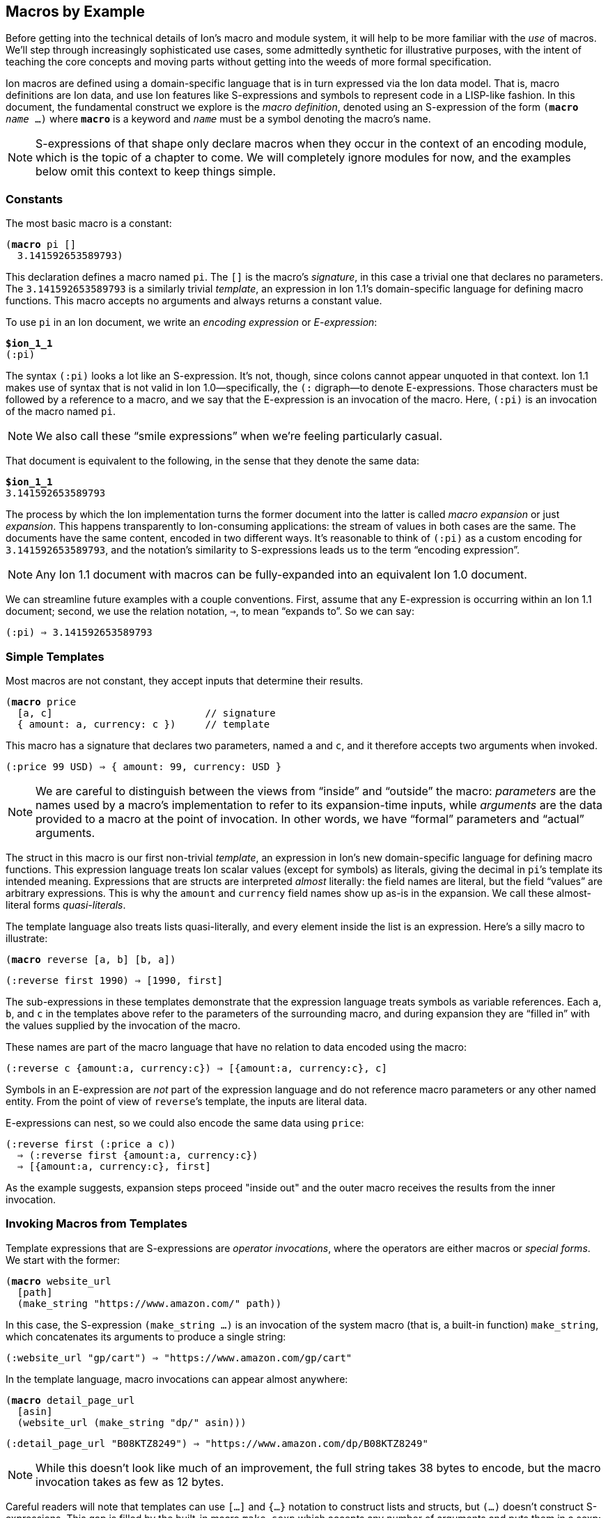 [[sec:macroexample]]
== Macros by Example

:mrk: subs="+normal"


Before getting into the technical details of Ion’s macro and module system, it will help to be more
familiar with the _use_ of macros.  We’ll step through increasingly sophisticated use cases, some
admittedly synthetic for illustrative purposes, with the intent of teaching the core concepts and
moving parts without getting into the weeds of more formal specification.

Ion macros are defined using a domain-specific language that is in turn expressed via the Ion
data model. That is, macro definitions are Ion data, and use Ion features like S-expressions and
symbols to represent code in a LISP-like fashion.  In this document, the fundamental construct we
explore is the _macro definition_, denoted using an S-expression of the form `(*macro* _name_ …)`
where `*macro*` is a keyword and `_name_` must be a symbol denoting the macro's name.

NOTE: S-expressions of that shape only declare macros when they occur in the context of an encoding
module, which is the topic of a chapter to come.  We will completely ignore modules for now, and
the examples below omit this context to keep things simple.


=== Constants

The most basic macro is a constant:


[{mrk}]
----
(*macro* pi []
  3.141592653589793)
----

This declaration defines a macro named `pi`.  The `[]` is the macro’s _signature_, in this
case a trivial one that declares no parameters.  The `3.141592653589793` is a similarly trivial
_template_, an expression in Ion 1.1's domain-specific language for defining macro functions.
This macro accepts no arguments and always returns a constant value.

To use `pi` in an Ion document, we write an _encoding expression_ or _E-expression_:

[{mrk}]
----
*$ion_1_1*
(:pi)
----

The syntax `(:pi)` looks a lot like an S-expression.  It’s not, though, since colons
cannot appear unquoted in that context.  Ion 1.1 makes use of syntax that is not valid in Ion
1.0—specifically, the `(:` digraph—to denote E-expressions.  Those characters must be followed by
a reference to a macro, and we say that the E-expression is an invocation of the macro.  Here,
`(:pi)` is an invocation of the macro named `pi`.

NOTE: We also call these “smile expressions” when we’re feeling particularly casual.

That document is equivalent to the following, in the sense that they denote the same data:

[{mrk}]
----
*$ion_1_1*
3.141592653589793
----

The process by which the Ion implementation turns the former document into the latter is called
_macro expansion_ or just _expansion_.  This happens transparently to
Ion-consuming applications: the stream of values in both cases are the same.  The documents have
the same content, encoded in two different ways.  It’s reasonable to think of `(:pi)` as a custom
encoding for `3.141592653589793`, and the notation’s similarity to S-expressions leads us to the
term “encoding expression”.

NOTE: Any Ion 1.1 document with macros can be fully-expanded into an equivalent Ion 1.0 document.

We can streamline future examples with a couple conventions.  First, assume that any E-expression
is occurring within an Ion 1.1 document;
second, we use the relation notation, `⇒`, to mean “expands to”.  So we can say:

----
(:pi) ⇒ 3.141592653589793
----


=== Simple Templates

Most macros are not constant, they accept inputs that determine their results.

[{mrk}]
----
(*macro* price
  [a, c]                          // signature
  { amount: a, currency: c })     // template
----

This macro has a signature that declares two parameters, named `a` and `c`, and it
therefore accepts two arguments when invoked.

----
(:price 99 USD) ⇒ { amount: 99, currency: USD }
----

NOTE: We are careful to distinguish between the
views from “inside” and “outside” the macro: _parameters_ are the names used by a macro’s
implementation to refer to its expansion-time inputs, while _arguments_ are the data provided to a
macro at the point of invocation. In other words, we have “formal” parameters and “actual”
arguments.

The struct
in this macro is our first non-trivial _template_, an expression in Ion’s new domain-specific language
for defining macro functions.  This expression language treats Ion scalar values (except for
symbols) as literals, giving the decimal in ``pi``’s template its intended meaning.  Expressions
that are structs are interpreted _almost_ literally: the field names are literal, but the field
“values” are arbitrary expressions.  This is why the `amount` and `currency` field names show up
as-is in the expansion.  We call these almost-literal forms _quasi-literals_.

The template language also treats lists quasi-literally, and every element inside the list is an
expression.  Here’s a silly macro to illustrate:

[{mrk}]
----
(*macro* reverse [a, b] [b, a])
----
----
(:reverse first 1990) ⇒ [1990, first]
----

The sub-expressions in these templates demonstrate that the expression language treats symbols as
variable references.  Each `a`, `b`, and `c` in the templates above refer to the parameters of the
surrounding macro, and during expansion they are “filled in” with the values supplied by
the invocation of the macro.

These names are part of the macro language that have no relation to data encoded using the macro:

----
(:reverse c {amount:a, currency:c}) ⇒ [{amount:a, currency:c}, c]
----

Symbols in an E-expression are _not_ part of the expression language and do not reference macro
parameters or any other named entity.
From the point of view of ``reverse``’s template, the inputs are literal data.

E-expressions can nest, so we could also encode the same data using `price`:

----
(:reverse first (:price a c))
  ⇒ (:reverse first {amount:a, currency:c})
  ⇒ [{amount:a, currency:c}, first]
----

As the example suggests, expansion steps proceed "inside out" and the outer macro receives the
results from the inner invocation.


=== Invoking Macros from Templates

Template expressions that are S-expressions are _operator invocations_, where the operators are
either macros or _special forms_.  We start with the former:

[{mrk}]
----
(*macro* website_url
  [path]
  (make_string "https://www.amazon.com/" path))
----

In this case, the S-expression `(make_string …)` is an invocation of the system macro (that is, a
built-in function) `make_string`, which concatenates its arguments to produce a single string:

----
(:website_url "gp/cart") ⇒ "https://www.amazon.com/gp/cart"
----

In the template language, macro invocations can appear almost anywhere:

[{mrk}]
----
(*macro* detail_page_url
  [asin]
  (website_url (make_string "dp/" asin)))
----
----
(:detail_page_url "B08KTZ8249") ⇒ "https://www.amazon.com/dp/B08KTZ8249"
----

NOTE: While this doesn’t look like much of an improvement, the full string takes 38 bytes to encode,
but the macro invocation takes as few as 12 bytes.

Careful readers will note that templates can use `[…]` and `{…}` notation to construct lists and
structs, but `(…)` doesn't construct S-expressions.  This gap is filled by the built-in macro
`make_sexp` which accepts any number of arguments and puts them in a sexp:

[{mrk}]
----
(*macro* double_sexp [val] (make_sexp val val))
----
----
(:make_sexp true 19.3 null) ⇒ (true 19.3 null)
(:double_sexp double) ⇒ (double double)
----


==== E-expressions Versus S-expressions

We've now seen two ways to invoke macros, and their difference deserves thorough exploration.

An E-expression is an encoding artifact of a serialized Ion document. It has no intrinsic meaning
other than the fact that it represents a macro invocation.  The meaning of the document can only
be determined by expanding the macro, passing the E-expression's arguments to the function
defined by the macro.  This all happens as the Ion document is parsed, transparent to the reader
of the document.  In casual terms, E-expressions are expanded away before the application sees
the data.

Within the template-expression language, you can define new macros in terms of other macros, and
those invocations are written as S-expressions.  Unlike E-expressions, these are normal Ion data
structures, consumed by the Ion system and interpreted as code.  Further, they only exist in the
context of a macro definition, inside an encoding module, while E-expressions can occur
_anywhere_ in an Ion document.

WARNING: It's entirely possible to write a macro that can generate all or part of a macro
definition.  We don't recommend that you spend time considering such things at this point.

These two invocation forms are syntactically aligned in their calling convention, but are
distinct in context and "immediacy".  E-expressions occur anywhere and are invoked immediately,
as they are parsed.  S-expression invocations occur only within macro definitions, and are only
invoked if and when that code path is ever executed by invocation of the surrounding macro.


=== Special Form: `*literal*`

When a template-expression is syntactically an S-expression, its first
element must be a symbol that matches either a set of keywords denoting the special forms, or the
name of a previously-defined macro.  The interpretation of the S-expression’s remaining elements
depends on how the symbol resolves.  In the case of macro invocations, we’ve seen above that the
following elements are (so far!) arbitrary template expressions, but for special forms that’s not
always the case. The `*literal*` form makes this clear:

[{mrk}]
----
(*macro* USD_price [dollars] (price dollars (*literal* USD)))
----
----
(:USD_price 12.99) ⇒ { amount: 12.99, currency: USD }
----

In this template, we can’t just write `(price dollars USD)` because the symbol `USD` would be
treated as an unbound variable reference and a syntax error, so we turn it into literal data by
“escaping” it with `*literal*`.

TIP: Our documents use bold typewriter face to distinguish special forms and keywords from symbols
referencing macros and parameters.

The critical point is that special forms are “special” precisely because they cannot be expressed
as macros and must therefore receive bespoke syntactic treatment.  Since the elements of
macro-invocation expressions are themselves expressions, when you want something to _not_ be
evaluated that way, it must be a special form.

Finally, these special forms are part of the template language itself, and are not visible to
encoded data: the E-expression `(:literal foo)` must necessarily refer to some user-defined macro
named `literal`, not to this special form.  As an aside, there is no need for such a form in
E-expressions, because in that context symbols and S-expressions are not “evaluated”, and
everything is literal except for E-expressions (which are not data, but encoding artifacts).

NOTE: Ion 1.1 defines a number of built-in macros and special forms. While this document covers
the highlights, it is not a complete reference to all features.


=== Parameter Types

In our examples so far, the macro signatures have been simple lists of parameter names, and each
parameter accepts a value of any type.  But this is often undesirable, since the resulting output
could violate the intended schema or the macro-expansion could fail in hard-to-diagnose ways:

[{mrk}]
----
(:detail_page_url [true]) ⇒ _**error**: make_string expects a string_
----

This E-expression cannot be expanded because `make_string` requires its arguments to be textual
values, and `[true]` is not a string or symbol.  But this failure happens within the
implementation of `detail_page_url`, not the point where the error occurred.  In this example,
those points are only one step removed, but it’s not hard to imagine macros where the call stack is
deep enough to make diagnosis difficult.

To detect problems close to their source, macro signatures can declare type constraints on their parameters:

[{mrk}]
----
(*macro* detail_page_url
  [(asin *string* *!*)]
  (website_url (make_string "dp/" asin)))
----

This example reveals additional syntax for parameter declarations.  So far, a parameter was
declared by a symbol denoting its name, now we have an S-expression containing a name, a type,
and a _cardinality_. Here the parameter's name is `asin`, its type is `string`, and its cardinality
is `*!*` meaning that a single value is expected.
The intended input domain is now clear and the Ion parser can emit an error sooner:

[{mrk}]
----
(:detail_page_url [true]) ⇒ _**error**: detail_page_url expects a string_
----

In this context the types include all the normal “concrete” Ion types, abstract
supertypes like `*number*`, `*text*`, and `*lob*`, and the unconstrained “top type” `*any*`.
The latter is the default type, and the signature `[foo]` is equivalent to `[(foo *any* *{asterisk}*)]`
meaning that the parameter `foo` accepts zero or more values of any type.

TIP: These types also serve a second purpose: they can allow the binary encoding to be more compact by
avoiding type tags or using fixed-width values.


=== Cardinality: Rest Parameters

Sometimes we want a macro to accept an arbitrary number of arguments, in particular _all the rest
of them_.  The `make_string` macro is one of those, concatenating all of its arguments into a
single string:

----
(:make_string)                 ⇒ ""
(:make_string "a")             ⇒ "a"
(:make_string "a" "b"    )     ⇒ "ab"
(:make_string "a" "b" "c")     ⇒ "abc"
(:make_string "a" "b" "c" "d") ⇒ "abcd"
----

To make this work, the definition of make_string is effectively:

[{mrk}]
----
(*macro* make_string [(parts *text \...*)] …)
----

This says that `parts` is a _rest parameter_ accepting zero or more arguments of type `*text*`.
The `*\...*` modifier can only occur on the last parameter, declaring that “all the rest” of the
arguments will be passed to that one name.

NOTE: The Ion grammar treats identifiers like `text` and operators like `\...` as separate tokens
regardless of whether they are separated by whitespace.  We think it's easier to read without
whitespace and will use that convention from now on.

At this point our distinction between parameters and arguments becomes apparent, since
they are no longer one-to-one: this macro with one parameter can be invoked with one argument, or
twenty, or none. We describe the acceptable number of values for a parameter as its
_cardinality_.  In the examples so far, all parameters have had _exactly-one_ cardinality, while
`parts` has _zero-or-more_ cardinality.  We’ll see additional cardinalities soon!

TIP: To declare a rest parameter that requires at least one value, use the `*\...+*` modifier.


=== Arguments and Results are Streams

The inputs to and results from a macro are modeled as streams of values.
When a macro is invoked, each argument produces a stream of values,
and within the macro definition, each parameter name refers to the corresponding stream,
not to a specific value.  The declared cardinality of a parameter constrains the number of
elements produced by its stream, and is verified by the macro expansion system.

More generally, the results of all template expressions are streams.  While most expressions
produce a single value, various macros and special forms can produce zero or more values.

We have everything we need to illustrate this, via another system macro, `values`:

[{mrk}]
----
(*macro* values [(vals *any\...*)] vals)
----

[{mrk}]
----
(:values 1)           ⇒ 1
(:values 1 true null) ⇒ 1 true null
(:values)             ⇒ _nothing_
----

The `values` macro accepts any number of arguments and returns their values, effectively a
multi-value identity function.  We can use this to explore how streams combine in E-expressions.


==== Splicing in Encoded Data

When an E-expression occurs at top-level or within a list or S-expression, the results are
spliced into the surrounding container:

----
[first, (:values), last]          ⇒ [first, last]
[first, (:values "middle"), last] ⇒ [first, "middle", last]
(first (:values left right) last) ⇒ (first left right last)
----

This also applies wherever a <<tagless,tagged type>> can appear inside an E-expression:

----
(first (:values (:values left right) (:values)) last) ⇒ (first left right last)
----

Note that each argument-expression always maps to one parameter, even when that expression
returns too-few or too-many values.

[{mrk}]
----
(*macro* reverse [(a *any!*), (b *any!*)] // Recall that ! means "exactly one value"
  [b, a])
----

[{mrk}]
----
(:reverse (:values 5 USD))   ⇒ _**error**: 'reverse' expects 2 arguments, given 1_
(:reverse 5 (:values) USD)   ⇒ _**error**: 'reverse' expects 2 arguments, given 3_
(:reverse (:values 5 6) USD) ⇒ _**error**: argument 'a' expects 1 value, given 2_
----

In this example, the parameters expect exactly one argument, producing exactly one value.  When
the cardinality allows multiple values, then the argument result-streams are concatenated.  We saw
this (rather subtly) above in the nested use of `values`, but can also illustrate using the
rest-parameter to `make_string`, which we'll expand here in steps:

----
(:make_string (:values) a (:values b (:values c) d) e)
  ⇒ (:make_string a (:values b (:values c) d) e)
  ⇒ (:make_string a (:values b c d) e)
  ⇒ (:make_string a b c d e)
  ⇒ "abcde"
----

Splicing within sequences is straightforward, but structs are trickier due to their key/value
nature.  When used in field-value position, each result from a macro is bound to the field-name
independently, leading to the field being repeated or even absent:

----
{ name: (:values) }          ⇒ { }
{ name: (:values v) }        ⇒ { name: v }
{ name: (:values v ann::w) } ⇒ { name: v, name: ann::w }
----

An E-expression can even be used in place of a key-value pair, in which case it must return
structs, which are merged into the surrounding container:

[{mrk}]
----
{ a:1, (:values), z:3 }             ⇒ { a:1, z:3 }
{ a:1, (:values {}), z:3 }          ⇒ { a:1, z:3 }
{ a:1, (:values {b:2}), z:3 }       ⇒ { a:1, b:2, z:3 }
{ a:1, (:values {b:2} {z:3}), z:3 } ⇒ { a:1, b:2, z:3, z:3 }

{ a:1, (:values key "value") } ⇒ _**error**: struct expected for splicing into struct_
----


==== Splicing in Template Expressions

The preceding examples demonstrate splicing of E-expressions into encoded data, but similar
stream-splicing occurs within the template language, making it trivial to convert a stream to a
list:

[{mrk}]
----
(*macro* int_list
  [(vals **int\...**)]
  [ vals ])
(*macro* clumsy_bag
  [(elts **any\...**)]
  { '': elts })
----
----
(:int_list)   ⇒ []
(:clumsy_bag) ⇒ {}

(:int_list 1 2 3)    ⇒ [1, 2, 3]
(:clumsy_bag true 2) ⇒ {'':true, '':2}
----

Streams and lists are different, there’s no flattening involved, and declared
types are verified:

[{mrk}]
----
(:int_list 1 [2] 3) ⇒ _**error**: [2] is not an int_
----

TODO: demonstrate splicing in TDL macro invocations


=== Mapping Templates Over Streams: `*for*`

Another way to produce a stream is via a mapping form.  The `*for*` special form evaluates a
template once for each value provided by a stream or streams.  Each time, a local variable is
created and bound to the next value on the stream.

[{mrk}]
----
(*macro* prices
  [(currency *symbol!*), (amounts *number\...*)]
  (*for* [(amt amounts)]                          // <1>
    (price amt currency)))
----

<1> The first subform of `*for*` is a list of binding pairs, S-expressions containing a variable
names and a template expressions.  Here, that template expression is simply a parameter
reference, so each individual value from the `amounts` is bound to the name `amt` before the
`price` invocation is expanded.

----
(:prices GBP 10 9.99 12.)
  ⇒ {amount:10, currency:GBP} {amount:9.99, currency:GBP} {amount:12., currency:GBP}
----

More than one stream can be iterated in parallel, and iteration terminates when any stream
becomes empty.

[{mrk}]
----
(*macro* zip [(front *any{asterisk}*), (back *any{asterisk}*)]
  (*for* [(f front),
        (b back)]
    [f, b]))
----
----
(:zip [1, 2, 3] [a, b])
  ⇒ [1, a] [2, b]
----

NOTE: This termination rule is under discussion; see
https://github.com/amazon-ion/ion-docs/issues/201


=== Empty Streams: `*void*`

The empty stream is an important edge case that requires careful handling and communication.
We'll use the term _void_ to mean “empty stream”.  We’ll even mint the word _voidable_ to
describe parameters that can accept empty streams, like the ``*\...*``s above.

Correspondingly, the built-in macro `void` accepts no values and produces an empty stream:

----
(:int_list (:void)) ⇒ []
(:int_list 1 (:void) 2) ⇒ [1, 2]
[(:void)]   ⇒ []
{a:(:void)} ⇒ {}
----

When used as a macro argument, a `void` invocation (like any other expression) counts as one
argument:

[{mrk}]
----
(:pi (:void)) ⇒ _**error**: 'pi' expects 0 arguments, given 1_
----

The special-case E-expression `(:)` is synonymous with `(:void)` and is useful as a more succinct
expression of absent arguments:

----
(:int_list (:)) ⇒ []
(:int_list 1 (:) 2) ⇒ [1, 2]
----

TIP: While `void` and `values` both produce the empty stream, the former is preferred for
clarity of intent and terminology.


=== Other Cardinalities

As described earlier, parameters are all streams of values, but the number of values can be
controlled by the parameter's cardinality.  So far we have seen the `*!*` (exactly-one) and `*\...*`
(zero-or-more) cardinality modifiers, and in total there are six:

[cols="1,1"]
|===
|*Modifier* |*Cardinality*
| `*!*`     |exactly-one value
| `*?*`     |zero-or-one value
| `*+*`     |one-or-more values
| `***`     |zero-or-more values
| `*\...*`  |zero-or-more values, as "rest" arguments
| `*\...+*` |one-or-more values, as "rest" arguments
|===


==== Exactly-One

Many parameters expect exactly one value and thus have _exactly-one cardinality_.
We've seen that his is expressed by writing the `*!*` modifier after the parameter type.

This cardinality means that the parameter requires a stream producing a single value, so one
might refer to them as _singleton streams_ or just _singletons_ colloquially.


==== Zero-or-One

A parameter with the modifier `*?*` has _zero-or-one cardinality_, which is much like
exactly-one cardinality, except the parameter is voidable.  That is, it accepts an empty-stream
argument as a way to denote an absent parameter.

[{mrk}]
----
(*macro* temperature
  [(degrees *decimal!*), (scale *symbol?*)]
  {degrees: degrees, scale: scale})
----

Since the scale is voidable, we can pass it void:

----
(:temperature 96 F)    ⇒ {degrees:96, scale:F}
(:temperature 283 (:)) ⇒ {degrees:283}
----

Note that the result’s `scale` field has disappeared because no value was provided.  It would be
more useful to fill in a default value, and to do that we introduce a special form that can
detect void:

[{mrk}]
----
(*macro* temperature
  [(degrees *decimal!*), (scale *symbol?*)]
  {degrees: degrees, scale: (*if_void* scale (*literal* K) scale)})
----
----
(:temperature 96 F)    ⇒ {degrees:96,  scale:F}
(:temperature 283 (:)) ⇒ {degrees:283, scale:K}
----

The `*if_void*` form is if/then/else syntax testing stream emptiness. It has three sub-expressions,
the first being a stream to check. If and only if that stream is void (it produces no
values), the second sub-expression is expanded and its results are returned by the `*if_void*`
expression. Otherwise, the third sub-expression is expanded and returned.

NOTE: Exactly one branch is expanded, because otherwise the void stream might be used in a context
that requires a value, resulting in an errant expansion error.

To refine things a bit further, trailing voidable arguments can be omitted entirely:

----
(:temperature 283) ⇒ {degrees:283, scale:K}
----


==== Zero-or-More

A parameter with the modifier `***` has _zero-or-more cardinality_.  This modifier behaves the
same as `*\...*` from the perspective of its template, but it can be used in any position, not
just last place.

[{mrk}]
----
(*macro* prices
  [(amount *number{asterisk}*), (currency *symbol!*)]
  (*for* [(amt amount)]
    (price amt currency)))
----

The calling convention for `***` is different from `*\...*` since the “all the rest”
convention can’t be used to draw the boundaries of the stream.  Instead, we need a single
expression that produces the desired values:

[{mrk}]
----
(:prices (:) JPY)               ⇒ _void_
(:prices 54 CAD)                ⇒ {amount:54, currency:CAD}
(:prices (:values 10 9.99) GBP) ⇒ {amount:10, currency:GBP} {amount:9.99, currency:GBP}
----


==== One-or-More

A parameter with the modifier `*+*` has _one-or-more cardinality_, which works like `***` except
the resulting stream must produce at least one value.  To continue using our `prices` example:

[{mrk}]
----
(*macro* prices
  [(amount *number+*), (currency *symbol!*)]
  (*for* [(amt amount)]
    (price amt currency)))
----

[{mrk}]
----
(:prices (:) JPY) ⇒ _**error**: at least one value expected for + parameter_
(:prices 54 CAD)                ⇒ {amount:54, currency:CAD}
(:prices (:values 10 9.99) GBP) ⇒ {amount:10, currency:GBP} {amount:9.99, currency:GBP}
----

A macro's final parameter can use a variant of rest parameters with one-or-more cardinality,
denoted by the `*\...+*` modifier:

[{mrk}]
----
(*macro* thanks [(names *text\...+*)]
  (make_string "Thank you to my Patreon supporters:\n"
    (for [(n names)]
      (make_string "  * " n "\n"))))
----

[{mrk}]
----
(:thanks) ⇒ _**error**: at least one value expected for \...+ parameter_

(:thanks Larry Curly Moe) =>
'''\
Thank you to my Patreon supporters:
  * Larry
  * Curly
  * Moe
'''
----


=== Grouped Parameters

The non-rest versions of multi-value parameters can be annoying to invoke, since they require the
use of `values` or some other template to produce the stream of values.  To streamline invocation,
a macro can opt-in to special syntax that uses a list as delimiting syntax to group the
applicable sub-expressions.  This is denoted by wrapping the parameter's type in `[]`:

[{mrk}]
----
(*macro* prices
  [(amount *[number]{asterisk}*), (currency *symbol!*)]
  (*for* [(amt amount)]
    (price amt currency)))
----

This is referred to as a _grouped parameter_, and at invocation it requires a list delimiting its
_argument group_:

----
(:prices [1, 2, 3] GBP) ⇒ {amount:1, currency:GBP}
                          {amount:2, currency:GBP}
                          {amount:3, currency:GBP}
----

Within the group, the invocation can have any number of arguments, including macro invocations.
The macro parameter produces the results of those expressions, concatenated into a
single stream, and the expander verifies that each value on that stream is acceptable by the
parameter’s declared type.

----
(:prices [1, (:values 2 3), 4] GBP) ⇒ {amount:1, currency:GBP}
                                      {amount:2, currency:GBP}
                                      {amount:3, currency:GBP}
                                      {amount:4, currency:GBP}
----

[IMPORTANT]
====
To avoid ambiguity, the delimiter is required even for singleton values.  Consider this
macro:

[{mrk}]
----
(*macro* ouch [(stuff *[list]{asterisk}*)] …)
----

Without this rule, the E-expression `(:ouch [])` would be ambiguous whether the parameter was
intended to be void or a singleton empty-list value.
====

The parameter declaration `(amount *[number]{asterisk}*)` includes both grouping and
cardinality modifiers because those concepts are separate: grouping says whether multiple
_arguments_ can be provided, while cardinality describes the number of _values_ those argument(s)
must produce.  This means that the declaration `(amount *[number]+*)` is also possible,
indicating that the sequence of arguments must produce at least one value.

TIP: Rest parameters are effectively another grouping mode, so they cannot be combined with `[]`.

TIP: Grouped parameters cannot use the `*?*` and `*!*` cardinalities; there's no point in
requiring a list when no more than one value can be produced.

Delimiting sequences and `values` expressions may appear similar because they both denote streams
of values, but they are not interchangeable:

[{mrk}]
----
(:prices (:values 10 9.99 12.) GBP) ⇒ _**error**: delimiting list or sexp expected_
(:prices (:) GBP)                   ⇒ _**error**: delimiting list or sexp expected_
----

That’s because the binary representation of these parameters uses a tagless format for these
delimiters to keep the common case as dense as possible. It’s not possible to replace that
container with a macro invocation, and the text form mirrors that limitation. If the parameter
type allows (see <<tagless>>), you can call a macro inside the delimiter, with no loss of
generality:

----
(:prices [(:values 10)] GBP) ⇒ {amount:10, currency:GBP}
----


=== Optional Arguments

When a trailing parameter is voidable, an invocation can omit its corresponding arguments or
group, as long as no following parameter is being given an argument or group.  We’ve seen
this as applied to `*\...*` rest-parameters, but it also applies to `*?*` and `*{asterisk}*`
parameters,
with or without groups:

[{mrk}]
----
(*macro* optionals
  [(a *[any]{asterisk}*), (b *any?*), (c *any!*), (d *[any]{asterisk}*), (e *any?*), (f *any\...*)]
  (make_list a b c d e f))
----

Since `d`, `e`, and `f` are all voidable, they can be omitted by invokers.  But `c` is required so
`a` and `b` must always be present, at least as an empty group:

----
(:optionals [] (:) "value for c") ⇒ ["value for c"]
----

Now `c` receives the symbol `for_c` while the other parameters are all void.  If we want to provide
just `e`, then we must also provide a group for `d`:

----
(:optionals [] (:) "value for c" [] "value for e")
  ⇒ ["value for c", "value for e"]
----


[#tagless]
=== Tagless and Fixed-Width Types

In Ion 1.0, the binary encoding of every value starts off with a
“type tag”, an opcode that indicates the data-type of the next value and thus the interpretation
of the following octets of data.  In general, these tags also indicate whether the value has
annotations, and whether it’s null.

These tags are necessary because the Ion data model allows values of any type to be used
anywhere. Ion documents are not schema-constrained: nothing forces any part of the data to have a
specific type or shape.  We call Ion “self-describing” precisely because each value
self-describes its type via a type tag.

If schema constraints are enforced through some mechanism outside the serializer/deserializer,
the type tags are unnecessary and may add up to a non-trivial amount of wasted space.
when you observe that the overhead for each value also includes length information: encoding an
octet of data takes two octets on the stream.

Ion 1.1 tries to mitigate this overhead in the binary format by allowing macro parameters to use
more-constrained _primitive types_.  These are subtypes of the concrete types,
constrained such that type tags are not necessary in the binary form.  In general this can shave
4-6 bits off each value, which can add up in aggregate.  In the extreme, that octet of data can
be encoded with no overhead at all.

The following primitive types are available:

[cols="1,1"]
|===
|*Primitive Type*                               |*Description*
| `*var_symbol*`                                | Tagless symbol (SID or text)
| `*var_string*`                                | Tagless string
| `*var_int*`                                   | Tagless, variable-width signed int
| `*var_uint*`                                  | Tagless, variable-width unsigned int
|  `*int8*`  `*int16*`   `*int32*`   `*int64*`  | Fixed-width signed int
| `*uint8*` `*uint16*`  `*uint32*`  `*uint64*`  | Fixed-width unsigned int
|          `*float16*` `*float32*` `*float64*`  | Fixed-width float
|===


To define a tagless parameter, add the `*tagless*` modifier to any of the concrete types:

[{mrk}]
----
(*macro* point
  [(x *var_int!*), (y *var_int!*)]
  {x: x, y: y})
----
----
(:point 3 17) ⇒ {x:3, y:17}
----

The type constraint has no real benefit here in text, as primitive types aim to improve the binary
encoding. TODO talk about binary length improvement.

This density comes at the cost of flexibility.  Primitive types cannot be annotated or null, and
arguments cannot be expressed using macros, like we’ve done before:

[{mrk}]
----
(:point null.int 17)   ⇒ _**error**: primitive var_int does not accept nulls_
(:point a::3 17)       ⇒ _**error**: primitive var_int does not accept annotations_
(:point (:values 1) 2) ⇒ _**error**: cannot use macro for a primitive argument_
----

While Ion text syntax doesn’t use tags—the types are built into the syntax—these errors ensure
that a text E-expression may only express things that can also be expressed using an equivalent
binary E-expression.

For more impact, use one of the fixed-width types, which are binary-encoded with no per-value
overhead.

[{mrk}]
----
(*macro* byte_array
  [(bytes *uint8\...*)]
  [bytes])
----

Invocations of this macro are encoded as a sequence of untagged octets, because the
macro definition constrains the argument shape such that nothing else is acceptable.  A text
invocation is written using normal ints:

[{mrk}]
----
(:byte_array 0 1 2 3 4 5 6 7 8) ⇒ [0, 1, 2, 3, 4, 5, 6, 7, 8]
(:byte_array 9 -10 11)          ⇒ _**error**: -10 is not a valid uint8_
(:byte_array 256)               ⇒ _**error**: 256 is not a valid uint8_
----

As above, Ion text doesn’t have syntax specifically denoting “8-bit unsigned integers”, so to
keep text and binary capabilities aligned, the parser rejects invocations where an argument value
exceeds the range of the binary-only type.

Primitive types have inherent tradeoffs and require careful consideration, but in
the right circumstances the density wins can be significant.


=== Macro Shapes

We can now introduce the final kind of input constraint, macro-shaped parameters.  To understand
the motivation, consider modeling a scatter-plot as a list of points:

----
[{x:3, y:17}, {x:395, y:23}, {x:15, y:48}, {x:2023, y:5}, …]
----

Lists like these exhibit a lot of repetition. Since we already have a `point` macro, we can
eliminate a fair amount:

----
[(:point 3 17), (:point 395 23), (:point 15 48), (:point 2023 5), …]
----

This eliminates all the ``x``s and ``y``s, but leaves repeated macro invocations.  We can try to
wrap this in another macro, but we find the type constraints insufficient, since the tightest we
can go is `*struct*`, and things aren’t really any better:

[{mrk}]
----
(*macro* scatterplot [(points *struct\...*)]
  [points])
----
----
(:scatterplot (:point 3 17) (:point 395 23) (:point 15 48) (:point 2023 5) …)
----

What we’d like is to eliminate the `point` calls and just write a stream of pairs, something
like:

----
(:scatterplot (3 17) (395 23) (15 48) (2023 5) …)
----

We can achieve exactly that with a macro-shaped parameter, in which we use the `point` macro as a
pseudo-type:

[{mrk}]
----
(*macro* scatterplot [(points point**\...**)]  // <1>
  [points])
----

<1> `point` is not one of the built-in types, so its a reference to the macro of that name
defined earlier.

----
(:scatterplot (3 17) (395 23) (15 48) (2023 5) …)
  ⇒
  [{x:3, y:17}, {x:395, y:23}, {x:15, y:48}, {x:2023, y:5}, …]
----

Each argument S-expression like `(3 17)` is _implicitly an
E-expression_ invoking the `point` macro.  The argument mirrors the shape of the inner macro,
without repeating its name.  Further, expansion of the implied ``point``s happens automatically,
so the overall behavior is just like the preceding struct-based variant and the `points`
parameter produces a stream of structs.

The binary encoding of macro-shaped parameters are similarly tagless, eliding any opcodes
mentioning `point` and just writing its arguments with minimal delimiting.

Macro types can be grouped and/or combined with any cardinality, following the same rules as
before.  Note that grouped macro shapes require callers to use two layers of delimiting
containers: and outer list for the group, and an inner S-expression for
each macro instance:

[{mrk}]
----
(*macro* scatterplot
  [(points [point] *+*), (x_label *string!*), (y_label *string!*)]
  { points: [points], x_label: x_label, y_label: y_label })
----
----
(:scatterplot [(3 17), (395 23), (15 48), (2023 5)] "hour" "widgets")
  ⇒
  {
    points: [{x:3, y:17}, {x:395, y:23}, {x:15, y:48}, {x:2023, y:5}],
    x_label: "hour",
    y_label: "widgets"
  }
----

As with non-macro arguments, you cannot replace a grouping list with a macro invocation.
Further, you can't use a macro invocation as an _element_ of the delimiting-list:

[{mrk}]
----
(:scatterplot (:make_points 3 17 395 23 15 48 2023 5) "hour" "widgets")
  ⇒ _**error**: delimiting list or sexp expected, found :make_points_

(:scatterplot [(3 17), (:make_points 395 23 15 48), (2023 5)] "hour" "widgets")
  ⇒ _**error**: sexp expected with args for 'point', found :make_points_

(:scatterplot [(3 17), (:point 395 23), (15 48), (2023 5)] "hour" "widgets")
  ⇒ _**error**: sexp expected with args for 'point', found :point_
----

This limitation mirrors the binary encoding, where both the delimiting list and the individual
macro invocations are tagless and there's no way to express a macro invocation.

TIP: The primary goal of macro-shaped arguments, and primitive types in general, is to increase
density by tightly constraining the inputs.


=== Return Types

TODO
